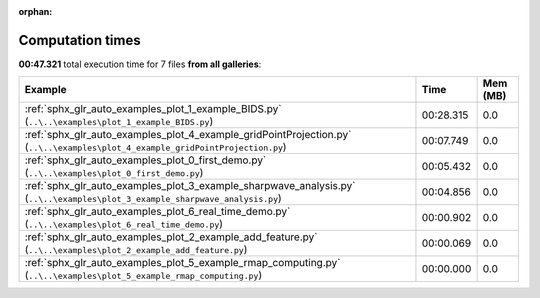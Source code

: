 
:orphan:

.. _sphx_glr_sg_execution_times:


Computation times
=================
**00:47.321** total execution time for 7 files **from all galleries**:

.. container::

  .. raw:: html

    <style scoped>
    <link href="https://cdnjs.cloudflare.com/ajax/libs/twitter-bootstrap/5.3.0/css/bootstrap.min.css" rel="stylesheet" />
    <link href="https://cdn.datatables.net/1.13.6/css/dataTables.bootstrap5.min.css" rel="stylesheet" />
    </style>
    <script src="https://code.jquery.com/jquery-3.7.0.js"></script>
    <script src="https://cdn.datatables.net/1.13.6/js/jquery.dataTables.min.js"></script>
    <script src="https://cdn.datatables.net/1.13.6/js/dataTables.bootstrap5.min.js"></script>
    <script type="text/javascript" class="init">
    $(document).ready( function () {
        $('table.sg-datatable').DataTable({order: [[1, 'desc']]});
    } );
    </script>

  .. list-table::
   :header-rows: 1
   :class: table table-striped sg-datatable

   * - Example
     - Time
     - Mem (MB)
   * - :ref:`sphx_glr_auto_examples_plot_1_example_BIDS.py` (``..\..\examples\plot_1_example_BIDS.py``)
     - 00:28.315
     - 0.0
   * - :ref:`sphx_glr_auto_examples_plot_4_example_gridPointProjection.py` (``..\..\examples\plot_4_example_gridPointProjection.py``)
     - 00:07.749
     - 0.0
   * - :ref:`sphx_glr_auto_examples_plot_0_first_demo.py` (``..\..\examples\plot_0_first_demo.py``)
     - 00:05.432
     - 0.0
   * - :ref:`sphx_glr_auto_examples_plot_3_example_sharpwave_analysis.py` (``..\..\examples\plot_3_example_sharpwave_analysis.py``)
     - 00:04.856
     - 0.0
   * - :ref:`sphx_glr_auto_examples_plot_6_real_time_demo.py` (``..\..\examples\plot_6_real_time_demo.py``)
     - 00:00.902
     - 0.0
   * - :ref:`sphx_glr_auto_examples_plot_2_example_add_feature.py` (``..\..\examples\plot_2_example_add_feature.py``)
     - 00:00.069
     - 0.0
   * - :ref:`sphx_glr_auto_examples_plot_5_example_rmap_computing.py` (``..\..\examples\plot_5_example_rmap_computing.py``)
     - 00:00.000
     - 0.0
